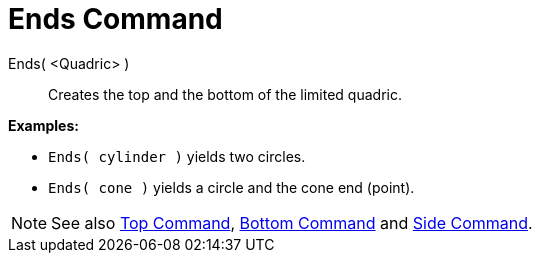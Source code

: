 = Ends Command

Ends( <Quadric> )::
  Creates the top and the bottom of the limited quadric.

[EXAMPLE]
====

*Examples:*

* `Ends( cylinder )` yields two circles.
* `Ends( cone )` yields a circle and the cone end (point).

====

[NOTE]
====

See also xref:/commands/Top_Command.adoc[Top Command], xref:/commands/Bottom_Command.adoc[Bottom Command] and
xref:/commands/Side_Command.adoc[Side Command].

====
